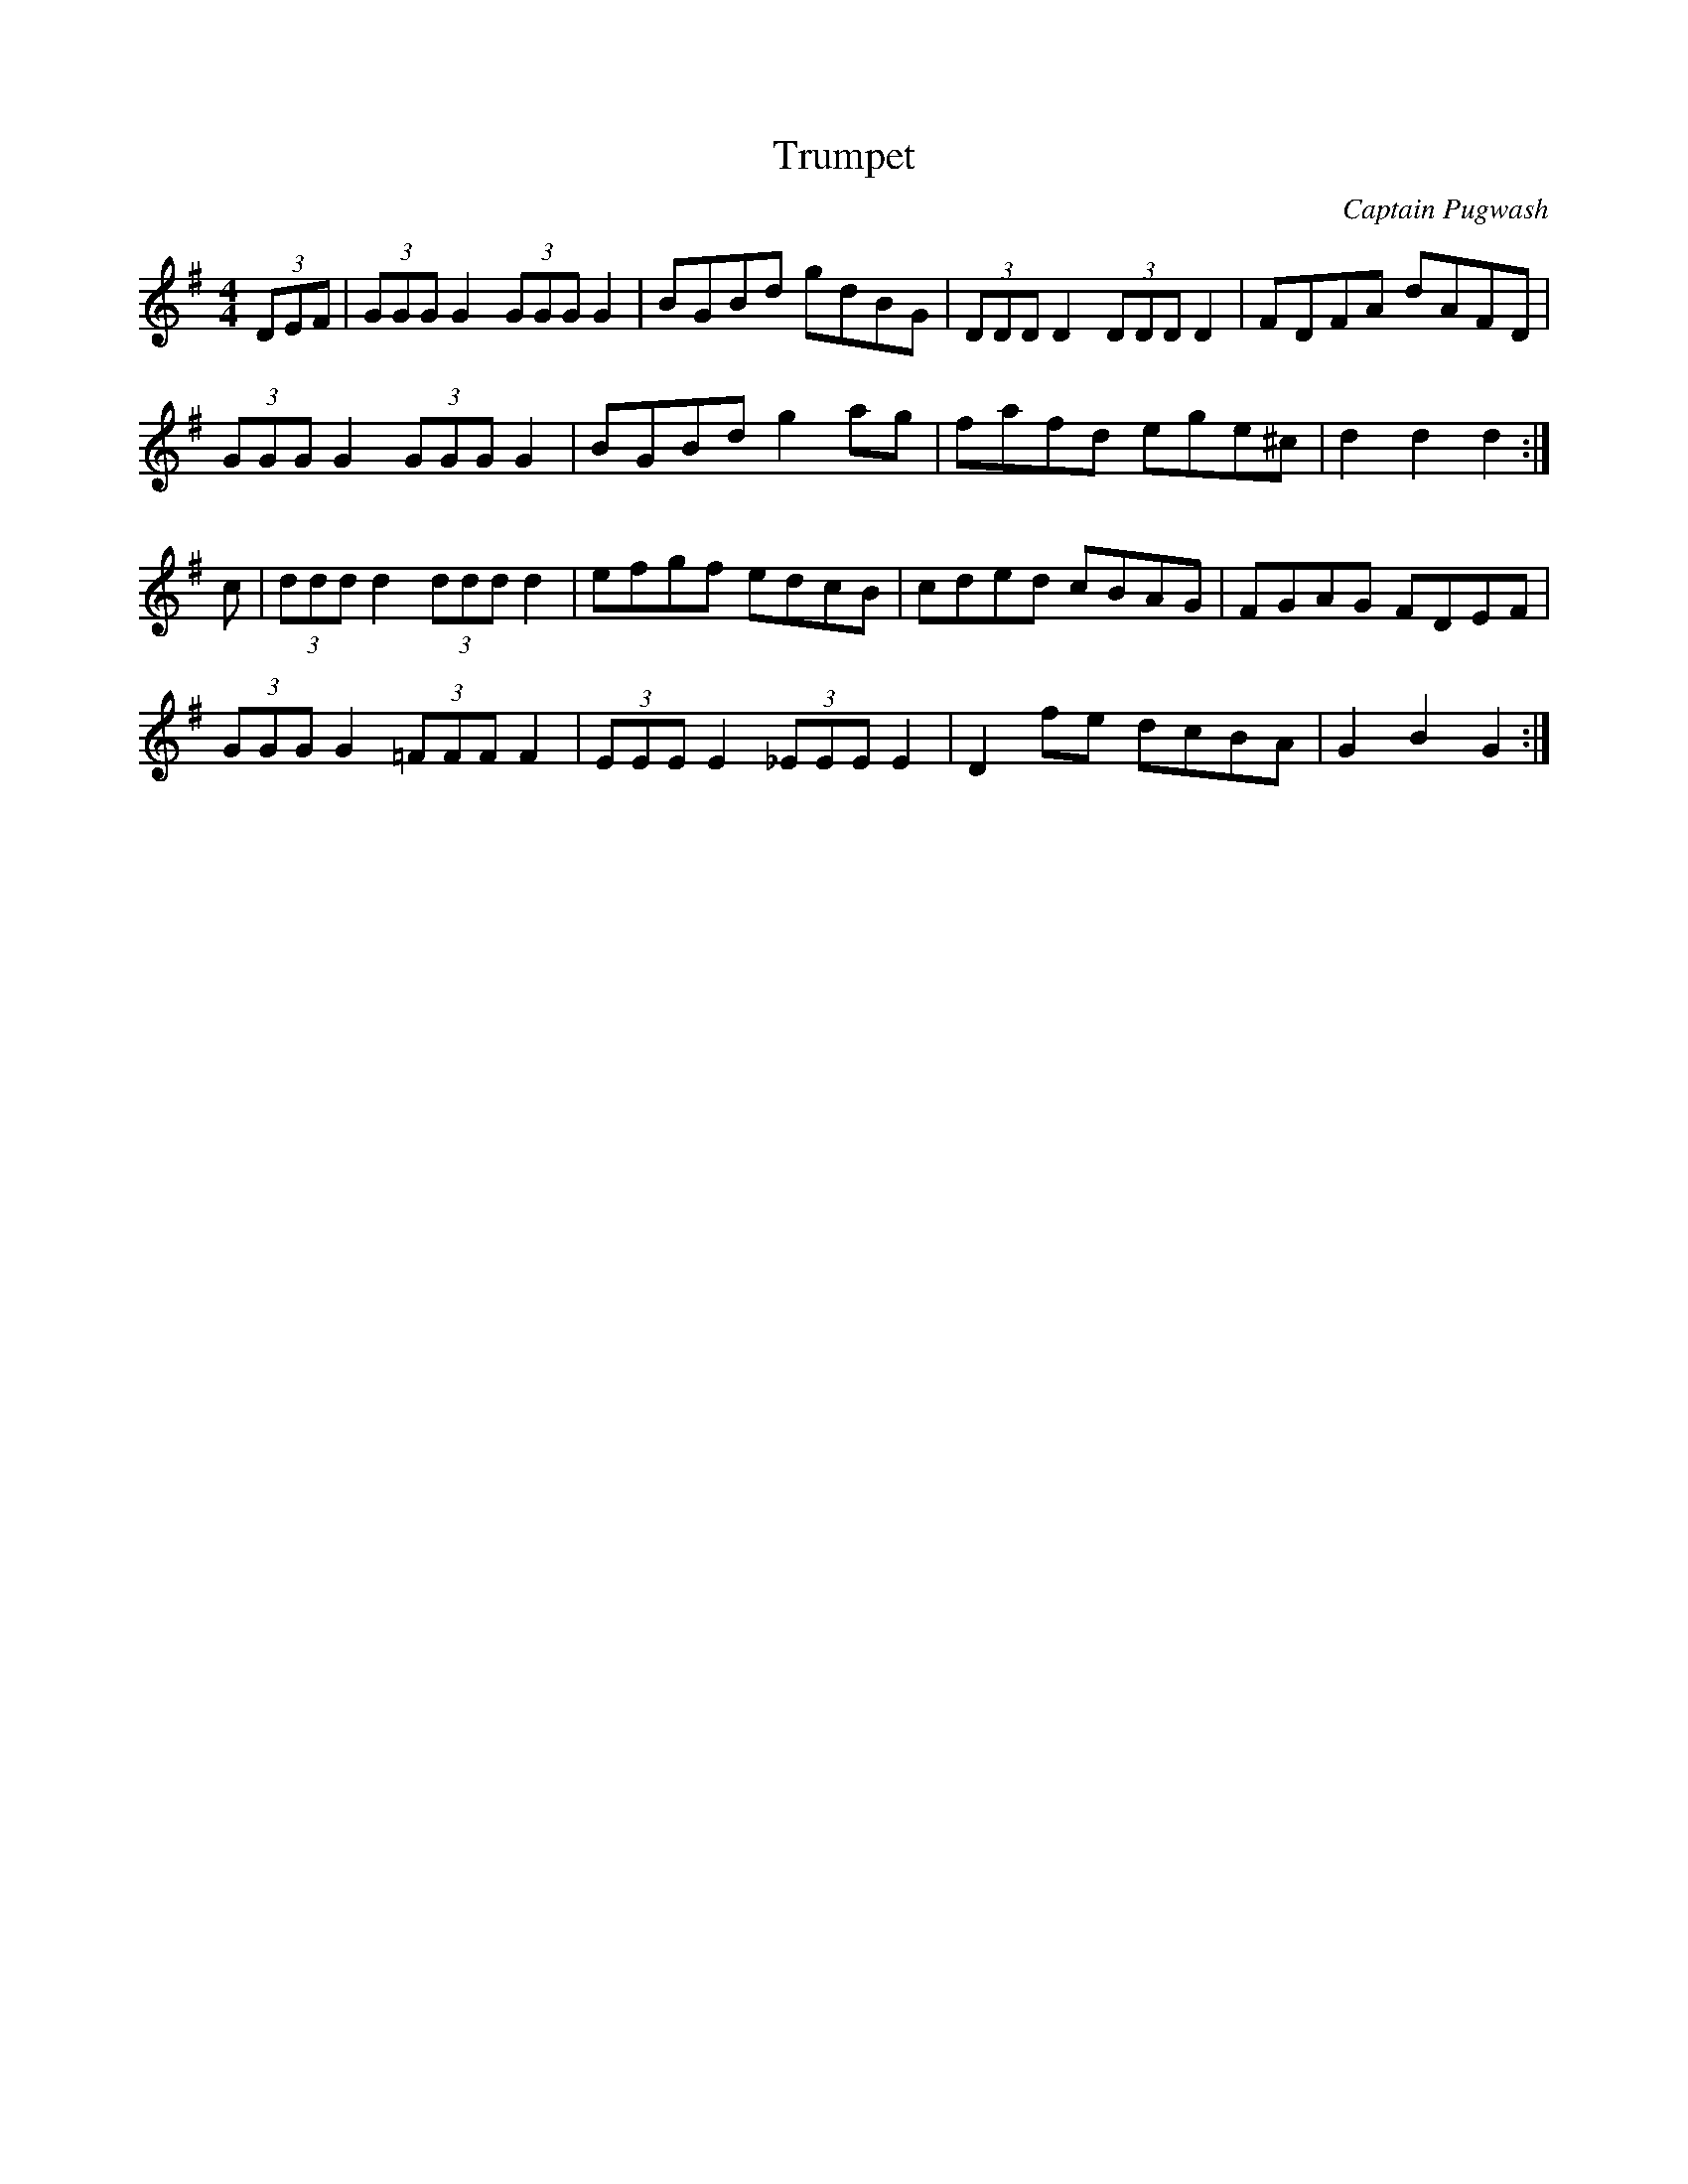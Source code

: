 X: 30
T:Trumpet
R:Hornpipe
C:Captain Pugwash
M:4/4
L:1/8
K:G
(3DEF| (3GGG G2  (3GGG G2|BGBd gdBG| (3DDD D2  (3DDD D2|FDFA dAFD|
(3GGG G2  (3GGG G2|BGBd g2ag|fafd ege^c|d2d2 d2:|
c| (3ddd d2  (3ddd d2|efgf edcB|cded cBAG|FGAG FDEF|
(3GGG G2  (3=FFF F2| (3EEE E2  (3_EEE E2|D2fe dcBA|G2B2 G2:|

